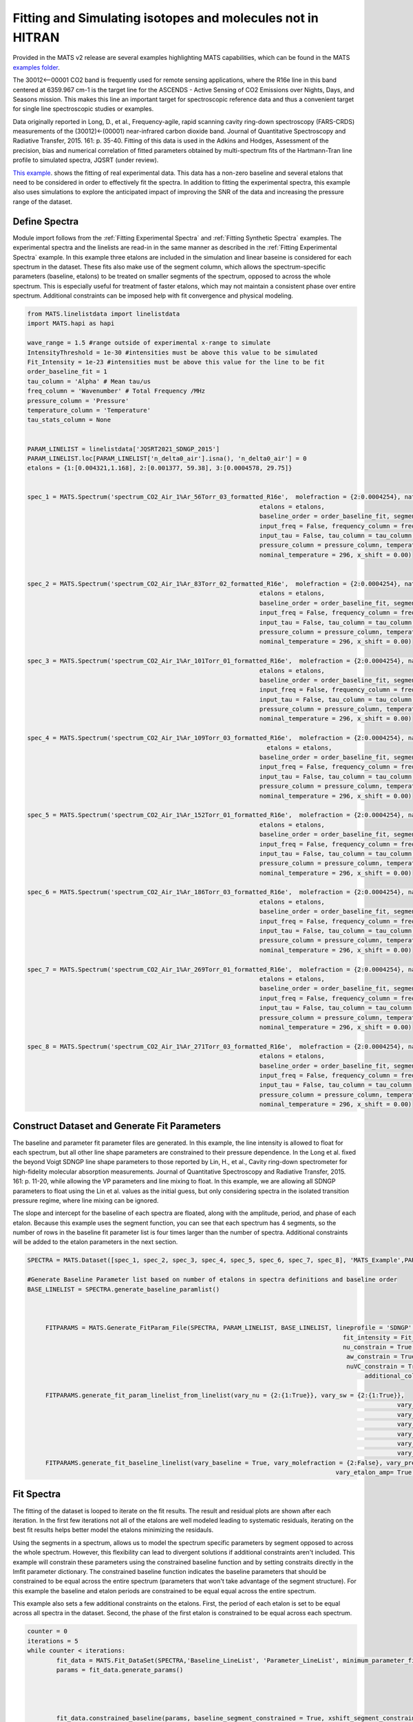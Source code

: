 Fitting and Simulating isotopes and molecules not in HITRAN
===========================================================

Provided in the MATS v2 release are several examples highlighting MATS capabilities, which can be found in the MATS `examples folder <https://github.com/usnistgov/MATS/tree/master/MATS/Examples>`_. 

The 30012<--00001 CO2 band is frequently used for remote sensing applications, where the R16e line in this band centered at 6359.967 cm-1 is the target line for the ASCENDS - Active Sensing of CO2 Emissions over Nights, Days, and Seasons mission.  This makes this line an important target for spectroscopic reference data and thus a convenient target for single line spectroscopic studies or examples.  

Data originally reported in Long, D., et al., Frequency-agile, rapid scanning cavity ring-down spectroscopy (FARS-CRDS) measurements of the (30012)←(00001) near-infrared carbon dioxide band. Journal of Quantitative Spectroscopy and Radiative Transfer, 2015. 161: p. 35-40.  Fitting of this data is used in the Adkins and Hodges, Assessment of the precision, bias and numerical correlation of fitted parameters obtained by multi-spectrum fits of the Hartmann-Tran line profile to simulated spectra, JQSRT (under review).

`This example <https://github.com/usnistgov/MATS/tree/master/MATS/Examples/nonHITRAN_Molecules>`_. shows the fitting of real experimental data.  This data has a non-zero baseline and several etalons that need to be considered in order to effectively fit the spectra.  In addition to fitting the experimental spectra, this example also uses simulations to explore the anticipated impact of improving the SNR of the data and increasing the pressure range of the dataset.  


Define Spectra 
++++++++++++++

Module import follows from the :ref:`Fitting Experimental Spectra` and :ref:`Fitting Synthetic Spectra` examples.  The experimental spectra and the linelists are read-in in the same manner as described in the :ref:`Fitting Experimental Spectra` example.  In this example three etalons are included in the simulation and linear baseine is considered for each spectrum in the dataset.  These fits also make use of the segment column, which allows the spectrum-specific parameters (baseline, etalons) to be treated on smaller segments of the spectrum, opposed to across the whole spectrum.  This is especially useful for treatment of faster etalons, which may not maintain a consistent phase over entire spectrum.  Additional constraints can be imposed help with fit convergence and physical modeling. 


.. code:: ipython3

	from MATS.linelistdata import linelistdata
	import MATS.hapi as hapi

	wave_range = 1.5 #range outside of experimental x-range to simulate
	IntensityThreshold = 1e-30 #intensities must be above this value to be simulated
	Fit_Intensity = 1e-23 #intensities must be above this value for the line to be fit
	order_baseline_fit = 1
	tau_column = 'Alpha' # Mean tau/us
	freq_column = 'Wavenumber' # Total Frequency /MHz
	pressure_column = 'Pressure'
	temperature_column = 'Temperature'
	tau_stats_column = None


	PARAM_LINELIST = linelistdata['JQSRT2021_SDNGP_2015']
	PARAM_LINELIST.loc[PARAM_LINELIST['n_delta0_air'].isna(), 'n_delta0_air'] = 0
	etalons = {1:[0.004321,1.168], 2:[0.001377, 59.38], 3:[0.0004578, 29.75]}


	spec_1 = MATS.Spectrum('spectrum_CO2_Air_1%Ar_56Torr_03_formatted_R16e',  molefraction = {2:0.0004254}, natural_abundance = True, diluent = 'air',
									etalons = etalons,
									baseline_order = order_baseline_fit, segment_column = 'Segment',
									input_freq = False, frequency_column = freq_column,
									input_tau = False, tau_column = tau_column, tau_stats_column = tau_stats_column, 
									pressure_column = pressure_column, temperature_column = temperature_column, 
									nominal_temperature = 296, x_shift = 0.00)


	spec_2 = MATS.Spectrum('spectrum_CO2_Air_1%Ar_83Torr_02_formatted_R16e',  molefraction = {2:0.0004254}, natural_abundance = True, diluent = 'air',
									etalons = etalons,
									baseline_order = order_baseline_fit, segment_column = 'Segment',
									input_freq = False, frequency_column = freq_column,
									input_tau = False, tau_column = tau_column, tau_stats_column = tau_stats_column, 
									pressure_column = pressure_column, temperature_column = temperature_column, 
									nominal_temperature = 296, x_shift = 0.00)

	spec_3 = MATS.Spectrum('spectrum_CO2_Air_1%Ar_101Torr_01_formatted_R16e',  molefraction = {2:0.0004254}, natural_abundance = True, diluent = 'air',
									etalons = etalons,
									baseline_order = order_baseline_fit, segment_column = 'Segment',
									input_freq = False, frequency_column = freq_column,
									input_tau = False, tau_column = tau_column, tau_stats_column = tau_stats_column, 
									pressure_column = pressure_column, temperature_column = temperature_column, 
									nominal_temperature = 296, x_shift = 0.00)

	spec_4 = MATS.Spectrum('spectrum_CO2_Air_1%Ar_109Torr_03_formatted_R16e',  molefraction = {2:0.0004254}, natural_abundance = True, diluent = 'air',
									  etalons = etalons,
									baseline_order = order_baseline_fit, segment_column = 'Segment',
									input_freq = False, frequency_column = freq_column,
									input_tau = False, tau_column = tau_column, tau_stats_column = tau_stats_column, 
									pressure_column = pressure_column, temperature_column = temperature_column, 
									nominal_temperature = 296, x_shift = 0.00)

	spec_5 = MATS.Spectrum('spectrum_CO2_Air_1%Ar_152Torr_01_formatted_R16e',  molefraction = {2:0.0004254}, natural_abundance = True, diluent = 'air',
									etalons = etalons,
									baseline_order = order_baseline_fit, segment_column = 'Segment',
									input_freq = False, frequency_column = freq_column,
									input_tau = False, tau_column = tau_column, tau_stats_column = tau_stats_column, 
									pressure_column = pressure_column, temperature_column = temperature_column, 
									nominal_temperature = 296, x_shift = 0.00)

	spec_6 = MATS.Spectrum('spectrum_CO2_Air_1%Ar_186Torr_03_formatted_R16e',  molefraction = {2:0.0004254}, natural_abundance = True, diluent = 'air',
									etalons = etalons,
									baseline_order = order_baseline_fit, segment_column = 'Segment',
									input_freq = False, frequency_column = freq_column,
									input_tau = False, tau_column = tau_column, tau_stats_column = tau_stats_column, 
									pressure_column = pressure_column, temperature_column = temperature_column, 
									nominal_temperature = 296, x_shift = 0.00)

	spec_7 = MATS.Spectrum('spectrum_CO2_Air_1%Ar_269Torr_01_formatted_R16e',  molefraction = {2:0.0004254}, natural_abundance = True, diluent = 'air',
									etalons = etalons,
									baseline_order = order_baseline_fit, segment_column = 'Segment',
									input_freq = False, frequency_column = freq_column,
									input_tau = False, tau_column = tau_column, tau_stats_column = tau_stats_column, 
									pressure_column = pressure_column, temperature_column = temperature_column, 
									nominal_temperature = 296, x_shift = 0.00)

	spec_8 = MATS.Spectrum('spectrum_CO2_Air_1%Ar_271Torr_03_formatted_R16e',  molefraction = {2:0.0004254}, natural_abundance = True, diluent = 'air',
									etalons = etalons,
									baseline_order = order_baseline_fit, segment_column = 'Segment',
									input_freq = False, frequency_column = freq_column,
									input_tau = False, tau_column = tau_column, tau_stats_column = tau_stats_column, 
									pressure_column = pressure_column, temperature_column = temperature_column, 
									nominal_temperature = 296, x_shift = 0.00)




	



Construct Dataset and Generate Fit Parameters
+++++++++++++++++++++++++++++++++++++++++++++
The baseline and parameter fit parameter files are generated.  In this example, the line intensity is allowed to float for each spectrum, but all other line shape parameters are constrained to their pressure dependence.  In the Long et al. fixed the beyond Voigt SDNGP line shape parameters to those reported by Lin, H., et al., Cavity ring-down spectrometer for high-fidelity molecular absorption measurements. Journal of Quantitative Spectroscopy and Radiative Transfer, 2015. 161: p. 11-20, while allowing the VP parameters and line mixing to float.  In this example, we are allowing all SDNGP parameters to float using the Lin et al. values as the initial guess, but only considering spectra in the isolated transition pressure regime, where line mixing can be ignored.  

The slope and intercept for the baseline of each spectra are floated, along with the amplitude, period, and phase of each etalon.  Because this example uses the segment function, you can see that each spectrum has 4 segments, so the number of rows in the baseline fit parameter list is four times larger than the number of spectra.  Additional constraints will be added to the etalon parameters in the next section.  
 

.. code:: ipython3

   SPECTRA = MATS.Dataset([spec_1, spec_2, spec_3, spec_4, spec_5, spec_6, spec_7, spec_8], 'MATS_Example',PARAM_LINELIST)

   #Generate Baseline Parameter list based on number of etalons in spectra definitions and baseline order
   BASE_LINELIST = SPECTRA.generate_baseline_paramlist()



	FITPARAMS = MATS.Generate_FitParam_File(SPECTRA, PARAM_LINELIST, BASE_LINELIST, lineprofile = 'SDNGP', linemixing = False, 
											  fit_intensity = Fit_Intensity, threshold_intensity = IntensityThreshold, sim_window = wave_range,
											  nu_constrain = True, sw_constrain = False, gamma0_constrain = True, delta0_constrain = True, 
											   aw_constrain = True, as_constrain = True, 
											   nuVC_constrain = True, eta_constrain =True, linemixing_constrain = True,
												additional_columns = ['local_lower_quanta'])

	FITPARAMS.generate_fit_param_linelist_from_linelist(vary_nu = {2:{1:True}}, vary_sw = {2:{1:True}},
													 vary_gamma0 = {2:{1: True}},
													 vary_delta0 = {2:{1: True}},
													 vary_aw = {2:{1: True}},
													 vary_as = {2:{1: True}},
													 vary_nuVC = {2:{1:True}},
													 vary_eta = {}, vary_linemixing = {2:{1:False}})
	FITPARAMS.generate_fit_baseline_linelist(vary_baseline = True, vary_molefraction = {2:False}, vary_pressure = False, vary_temperature = False, vary_xshift = False, 
											vary_etalon_amp= True, vary_etalon_period= True, vary_etalon_phase= True)



Fit Spectra
+++++++++++
The fitting of the dataset is looped to iterate on the fit results.  The result and residual plots are shown after each iteration.  In the first few iterations not all of the etalons are well modeled leading to systematic residuals, iterating on the best fit results helps better model the etalons minimizing the residauls.

Using the segments in a spectrum, allows us to model the spectrum specific parameters by segment opposed to across the whole spectrum.  However, this flexibility can lead to divergent solutions if additional constraints aren't included.  This example will constrain these parameters using the constrained baseline function and by setting constraits directly in the lmfit parameter dictionary.  The constrained baseline function indicates the baseline parameters that should be constrained to be equal across the entire spectrum (parameters that won't take advantage of the segment structure).  For this example the baseline and etalon periods are constrained to be equal equal across the entire spectrum.  

This example also sets a few additional constraints on the etalons.  First, the period of each etalon is set to be equal across all spectra in the dataset.  Second, the phase of the first etalon is constrained to be equal across each spectrum.   


.. code:: ipython3

 
	counter = 0
	iterations = 5
	while counter < iterations:
		fit_data = MATS.Fit_DataSet(SPECTRA,'Baseline_LineList', 'Parameter_LineList', minimum_parameter_fit_intensity = Fit_Intensity)
		params = fit_data.generate_params()




		fit_data.constrained_baseline(params, baseline_segment_constrained = True, xshift_segment_constrained = True, molefraction_segment_constrained = True,
											etalon_amp_segment_constrained = False, etalon_period_segment_constrained = True, etalon_phase_segment_constrained = False, 
											pressure_segment_constrained = True, temperature_segment_constrained = True)


		minimum_segment_spec_1 = spec_1.segments.min()


		for param in params:

			if 'etalon_1_period_' in param:
				#Sets the period of etalon_1 to be equal for all spectra
				if param != 'etalon_1_period_1_' + str(int(minimum_segment_spec_1)):
					params[param].set(expr='etalon_1_period_1_' + str(int(minimum_segment_spec_1)))
			if 'etalon_1_phase_' in param:
				#Constrains the phase of etalon_1 across each spectrum
				start_ =  (param.find('_', 9))
				end_ =  (param.find('_', param.find('_', 9) + 1))
				spectrum_number = str(param[start_ + 1:end_])

				if param != 'etalon_1_phase_'+spectrum_number + '_' + str(int(minimum_segment_spec_1)):
					params[param].set(expr= 'etalon_1_phase_'+spectrum_number + '_' + str(int(minimum_segment_spec_1)))

			if 'etalon_2_period_' in param:
				#Sets the period of etalon_1 to be equal for all spectra
				if param != 'etalon_2_period_1_' + str(int(minimum_segment_spec_1)):
					params[param].set(expr='etalon_2_period_1_' + str(int(minimum_segment_spec_1)))

			if 'etalon_3_period_' in param:
				#Sets the period of etalon_1 to be equal for all spectra
				if param != 'etalon_3_period_1_' + str(int(minimum_segment_spec_1)):
					params[param].set(expr='etalon_3_period_1_' + str(int(minimum_segment_spec_1)))


		result = fit_data.fit_data(params, wing_cutoff = 25)
		

		fit_data.residual_analysis(result, indv_resid_plot=False)
		fit_data.update_params(result)
		SPECTRA.generate_summary_file(save_file = True)
		SPECTRA.plot_model_residuals()
		counter+=1
		
		if counter == iterations:
			print (result.params.pretty_print())

Compare to Literature
+++++++++++++++++++++
The Lin et al. work reported spectra with QFs between 11000 and 29000 for pressures between 1.33kPa and 26.7kPa.  The current example work was conducted over a slightly higher pressure range of  7.5 to 36 kPa and had QFs of about 1500.

The Lin work reports uncertainty on the collisional broadening of 0.1%, the pressure shift of 0.35%, the speed-dependent broadening of 0.2%, the speed-dependent shift of 20%, and the Dicke narrowing of 1%.  The code below compares the results from the Lin et al and current fit example including a plot highlighting the reported relative uncertainty in line shape parameters reported by the fits.  The current example shows much higher fit uncertainties for speed-dependent width and Dicke narrowing, which indicates that at this QF and pressure range the spectra used in this analysis have a difficult time distinguishing between these narrowing mechanisms.  This motivates a Monte Carlo analysis that answers the question how would improving the SNR and pressure range improve the uncertainty in the reported line shape parameters.   

 
.. code:: ipython3

	Compare_Results = pd.DataFrame()
	Compare_Results['Parameters'] = ['gamma0_air', 'delta0_air', 'SD_gamma_air', 'SD_delta_air', 'nuVC_air']

	#Get Spectra line number from the parameter results list.  Alternatively, could read in the Linelist file and parse the same way as the initial Parameter linelist
	for param in result.params:
		if ('SD_gamma' in param) and (result.params[param].vary == True):
			line_number = param.replace('SD_gamma_air_line_', '')


	for parameter in Compare_Results['Parameters'].unique():
		# Get Lin et al Parameter values and uncertainties
		Compare_Results.loc[Compare_Results['Parameters'] == parameter, 'Lin et al. Value'] =  PARAM_LINELIST[(PARAM_LINELIST['local_lower_quanta']=='R16e') & (PARAM_LINELIST['global_upper_quanta']==30012)][parameter].values[0]
		lin_reported_uncertainty = {'gamma0_air':0.1, 'delta0_air':0.35, 'SD_gamma_air':0.2, 'SD_delta_air':20, 'nuVC_air':1}
		Compare_Results.loc[Compare_Results['Parameters'] == parameter, 'Lin et al. Uncertainty (%)'] =  lin_reported_uncertainty[parameter]
		
		# Get Parameter results from fitting
		Compare_Results.loc[Compare_Results['Parameters'] == parameter, 'Fit Value'] =  result.params[parameter + '_line_' + line_number].value
		Compare_Results.loc[Compare_Results['Parameters'] == parameter, 'Fit Uncertainty (%)'] =  100*np.abs(result.params[parameter + '_line_' + line_number].stderr / result.params[parameter + '_line_' + line_number].value)


	Compare_Results['Fit Percent Difference (%)'] = 100*(Compare_Results['Fit Value'] - Compare_Results['Lin et al. Value']) / Compare_Results['Fit Value']


	plt.figure(figsize=(8,5))


	plt.semilogy(Compare_Results['Parameters'], Compare_Results['Lin et al. Uncertainty (%)'].values, 'o',label='Lin et al. (2015)')
	plt.semilogy(Compare_Results['Parameters'], Compare_Results['Fit Uncertainty (%)'].values,  'x',label='Current Example')
	ax = plt.gca()
	ax.set_xticklabels(['$\gamma_{0}$', '$\delta_{0}$', '$a_{w}$', '$a_{s}$', '$\\nu_{VC}$' ])
	plt.xlabel('line profile parameter')
	plt.ylabel('Reported Fit Uncertainty (%)')

	#plt.bar(Compare_Results['Parameters'], Compare_Results['Lin et al. Percent Difference (%)'])
	#plt.errorbar(Compare_Results['Parameters'], Compare_Results['Lin et al. Percent Difference (%)'], yerr=Compare_Results['Lin et al. Uncertainty (%)'], fmt="o", color="r")

	plt.show()

	Compare_Results
	
Monte Carlo Analysis
++++++++++++++++++++

The Monte Carlo uncertainty analysis involves running numerous iterations fitting synthetic spectra at experimental conditions.  To simplify the analysis the simulation line list only includes the R16e line and will use the results of the experimental fits as the simulation values.  Additionally, a dataframe summarizing the pressures and SNR (approximated by the QF from fits to the experimental spectra) are necessary for defining the simulation conditions.  In this analysis we are comparing the synthetic results at experimetnal conditions, to those with three addtional low pressure spectra and with SNR of 5000 (about three times larger than observed in the experimental spectra).

.. code:: ipython3

	# Generate linelist only using the R16e line and using the results from the experimental fits
	SIMULATION_LINELIST = PARAM_LINELIST[(PARAM_LINELIST['local_lower_quanta']=='R16e') & (PARAM_LINELIST['global_upper_quanta']==30012)].copy()
	SIMULATION_LINELIST.reset_index(inplace = True)


	SIMULATION_LINELIST.loc[SIMULATION_LINELIST.index ==0, 'gamma0_air'] = result.params['gamma0_air_line_' + line_number].value
	SIMULATION_LINELIST.loc[SIMULATION_LINELIST.index == 0, 'delta0_air'] = result.params['delta0_air_line_' + line_number].value
	SIMULATION_LINELIST.loc[SIMULATION_LINELIST.index == 0, 'nuVC_air'] = result.params['nuVC_air_line_' + line_number].value
	SIMULATION_LINELIST.loc[SIMULATION_LINELIST.index == 0, 'SD_gamma_air'] = result.params['SD_gamma_air_line_' + line_number].value
	SIMULATION_LINELIST.loc[SIMULATION_LINELIST.index == 0, 'SD_delta_air'] = result.params['SD_delta_air_line_' + line_number].value
	SIMULATION_LINELIST.loc[SIMULATION_LINELIST.index == 0, 'y_air_296'] = 0
	SIMULATION_LINELIST['nuVC_air']
	

.. code:: ipython3

	# Pressure and QF of Fit Results for Simulation at Experiment Conditions
	Exp_Simulation_conditions = pd.DataFrame()
	Exp_Simulation_conditions['Spectrum Number'] = SPECTRA.get_list_spectrum_numbers()
	for spec in SPECTRA.spectra:
		Exp_Simulation_conditions.loc[Exp_Simulation_conditions['Spectrum Number']==spec.spectrum_number,'SNR']=spec.calculate_QF()
		Exp_Simulation_conditions.loc[Exp_Simulation_conditions['Spectrum Number']==spec.spectrum_number,'Pressures']= np.around(spec.get_pressure_torr())
		
	New_Simulation_conditions = Exp_Simulation_conditions.copy()
	New_Simulation_conditions['SNR'] = 5000
	new_pressures = pd.DataFrame(data = {'Pressures' : [5, 10, 25], 'SNR': [5000, 5000, 5000]})
	New_Simulation_conditions = New_Simulation_conditions.append(new_pressures)

.. code:: ipython3

	gamma0_err = Compare_Results[Compare_Results['Parameters'] == 'gamma0_air']['Fit Uncertainty (%)'].values[0]/100 #per
	delta0_err = Compare_Results[Compare_Results['Parameters'] == 'delta0_air']['Fit Uncertainty (%)'].values[0]/100 #per
	aw_err = Compare_Results[Compare_Results['Parameters'] == 'SD_gamma_air']['Fit Uncertainty (%)'].values[0]/100#per
	as_err = Compare_Results[Compare_Results['Parameters'] == 'SD_delta_air']['Fit Uncertainty (%)'].values[0]/100 #per
	nuVC_err = Compare_Results[Compare_Results['Parameters'] == 'nuVC_air']['Fit Uncertainty (%)'].values[0]/100 #per
	
.. code:: ipython3

	def gen_spec(simulation_conditions, i, simulation_linelist):
    sample_molefraction =  {2:0.0004254}
    wave_min = 6358.972 #cm-1
    wave_max = 6360.963 #cm-1
    wave_space = 0.006772 #cm-1
    wave_error = 4.67e-7
    
    etalons = {1:[0.004321,1.168], 2:[0.001377, 59.38], 3:[0.0004578, 29.75]}

    spec = MATS.simulate_spectrum(simulation_linelist, 
                             baseline_terms = [0,0],
                            wave_min = wave_min, wave_max = wave_max,  wave_space = wave_space, wave_error = wave_error,
                            SNR = simulation_conditions['SNR'].values[i], etalons = etalons, 
                            temperature = 23.25,
                            pressure = simulation_conditions['Pressures'].values[i], 
                            wing_cutoff = 25,  wing_method = 'wing_cutoff', 
                            filename = str(int(simulation_conditions['Pressures'].values[i])) + 'torr', 
                            molefraction = sample_molefraction, 
                            natural_abundance = True, nominal_temperature = 296, IntensityThreshold = 1e-30, num_segments = 1)
    return spec
	
The mc_ function defined below simply takes the simulation conditions and number of iterations as inputs.  Spectra are simulated at the experimental conditions for just the R16e line using the linelist determined from the fits to the experimental spectra.  The inital guesses for the fitting are perturbed randomly at the magnitude of the reported fit error of the fits to the experimental data.  The fits are conducted in the same manner as those to the experimental data without the use of the segment function.  Results from each iteration are saved the MC_result file.  

.. code:: ipython3

	def mc_(iterations, simulation_conditions, MC_result_file):
		'''
		Runs the MC simulation for given number of iterations using the pressures and SNR defined in simulation condition dataframe for the R16e line and saves results to file
		'''
		MC_Results = pd.DataFrame()
		MC_Results['Iterations'] = np.arange(0, iterations)
		MC_Results['gamma0_air'] = SIMULATION_LINELIST['gamma0_air'].values[0]
		MC_Results['delta0_air'] = SIMULATION_LINELIST['delta0_air'].values[0]
		MC_Results['SD_gamma_air'] = SIMULATION_LINELIST['SD_gamma_air'].values[0]
		MC_Results['SD_delta_air'] = SIMULATION_LINELIST['SD_delta_air'].values[0]
		MC_Results['nuVC_air'] = SIMULATION_LINELIST['nuVC_air'].values[0]
		MC_Results['y_air_296'] = SIMULATION_LINELIST['y_air_296'].values[0]

		for iteration in np.arange(0, iterations):

			#Read in Possible linelists
			PARAM_LINELIST = SIMULATION_LINELIST.copy()

			if len(simulation_conditions) ==8:
				spec_1 = gen_spec(simulation_conditions, 0, SIMULATION_LINELIST)
				spec_2 = gen_spec(simulation_conditions, 1, SIMULATION_LINELIST)
				spec_3 = gen_spec(simulation_conditions, 2, SIMULATION_LINELIST)
				spec_4 = gen_spec(simulation_conditions, 3, SIMULATION_LINELIST)
				spec_5 = gen_spec(simulation_conditions, 4, SIMULATION_LINELIST)
				spec_6 = gen_spec(simulation_conditions, 5, SIMULATION_LINELIST)
				spec_7 = gen_spec(simulation_conditions, 6, SIMULATION_LINELIST)
				spec_8 = gen_spec(simulation_conditions, 7, SIMULATION_LINELIST)
				SPECTRA = MATS.Dataset([spec_1, spec_2, spec_3, spec_4, spec_5, spec_6, spec_7, spec_8], 'Monte Carlo Analysis',PARAM_LINELIST) 
			elif len(simulation_conditions) == 11:
				spec_1 = gen_spec(simulation_conditions, 0, SIMULATION_LINELIST)
				spec_2 = gen_spec(simulation_conditions, 1, SIMULATION_LINELIST)
				spec_3 = gen_spec(simulation_conditions, 2, SIMULATION_LINELIST)
				spec_4 = gen_spec(simulation_conditions, 3, SIMULATION_LINELIST)
				spec_5 = gen_spec(simulation_conditions, 4, SIMULATION_LINELIST)
				spec_6 = gen_spec(simulation_conditions, 5, SIMULATION_LINELIST)
				spec_7 = gen_spec(simulation_conditions, 6, SIMULATION_LINELIST)
				spec_8 = gen_spec(simulation_conditions, 7, SIMULATION_LINELIST)
				spec_9 = gen_spec(simulation_conditions, 8, SIMULATION_LINELIST)
				spec_10 = gen_spec(simulation_conditions, 9, SIMULATION_LINELIST)
				spec_11 = gen_spec(simulation_conditions, 10, SIMULATION_LINELIST)
				SPECTRA = MATS.Dataset([spec_1, spec_2, spec_3, spec_4, spec_5, spec_6, spec_7, spec_8, spec_9, spec_10, spec_11], 'Monte Carlo Analysis',PARAM_LINELIST) 
			

		
				


			#Generate Baseline Parameter list based on number of etalons in spectra definitions and baseline order
			BASE_LINELIST = SPECTRA.generate_baseline_paramlist()
			
			
			gamma0_err = Compare_Results[Compare_Results['Parameters'] == 'gamma0_air']['Fit Uncertainty (%)'].values[0]/100 #per
			delta0_err = Compare_Results[Compare_Results['Parameters'] == 'delta0_air']['Fit Uncertainty (%)'].values[0]/100 #per
			aw_err = Compare_Results[Compare_Results['Parameters'] == 'SD_gamma_air']['Fit Uncertainty (%)'].values[0]/100#per
			as_err = Compare_Results[Compare_Results['Parameters'] == 'SD_delta_air']['Fit Uncertainty (%)'].values[0]/100 #per
			nuVC_err = Compare_Results[Compare_Results['Parameters'] == 'nuVC_air']['Fit Uncertainty (%)'].values[0]/100 #per
			

			PARAM_LINELIST.loc[PARAM_LINELIST['molec_id'] == 2, 'gamma0_air'] = PARAM_LINELIST[PARAM_LINELIST['molec_id']==2]['gamma0_air'].values*(1 + np.random.normal(loc = 0, scale =1, size = len(PARAM_LINELIST[PARAM_LINELIST['molec_id']==2]['sw']))*gamma0_err)
			PARAM_LINELIST.loc[PARAM_LINELIST['molec_id'] == 2, 'delta0_air'] = PARAM_LINELIST[PARAM_LINELIST['molec_id']==2]['delta0_air'].values*(1 + np.random.normal(loc = 0, scale =1, size = len(PARAM_LINELIST[PARAM_LINELIST['molec_id']==2]['sw']))*delta0_err)
			PARAM_LINELIST.loc[PARAM_LINELIST['molec_id'] == 2, 'SD_gamma_air'] = PARAM_LINELIST[PARAM_LINELIST['molec_id']==2]['SD_gamma_air'].values*(1 + np.random.normal(loc = 0, scale =1, size = len(PARAM_LINELIST[PARAM_LINELIST['molec_id']==2]['sw']))*aw_err)
			PARAM_LINELIST.loc[PARAM_LINELIST['molec_id'] == 2, 'SD_delta_air'] = PARAM_LINELIST[PARAM_LINELIST['molec_id']==2]['SD_delta_air'].values*(1 + np.random.normal(loc = 0, scale =1, size = len(PARAM_LINELIST[PARAM_LINELIST['molec_id']==2]['sw']))*as_err)
			PARAM_LINELIST.loc[PARAM_LINELIST['molec_id'] == 2, 'nuVC_air'] = PARAM_LINELIST[PARAM_LINELIST['molec_id']==2]['nuVC_air'].values*(1 + np.random.normal(loc = 0, scale =1, size = len(PARAM_LINELIST[PARAM_LINELIST['molec_id']==2]['sw']))*nuVC_err)



			FITPARAMS = MATS.Generate_FitParam_File(SPECTRA, PARAM_LINELIST, BASE_LINELIST, lineprofile = 'SDNGP', linemixing = False, 
													  fit_intensity = Fit_Intensity, threshold_intensity = IntensityThreshold, sim_window = wave_range,
													  nu_constrain = True, sw_constrain = False, gamma0_constrain = True, delta0_constrain = True, 
													   aw_constrain = True, as_constrain = True, 
													   nuVC_constrain = True, eta_constrain =True, linemixing_constrain = True,
														additional_columns = ['local_lower_quanta'])



			FITPARAMS.generate_fit_param_linelist_from_linelist(vary_nu = {2:{1:True}}, vary_sw = {2:{1:True}},
															 vary_gamma0 = {2:{1: True}},
															 vary_delta0 = {2:{1: True}},
															 vary_aw = {2:{1: True}},
															 vary_as = {2:{1: True}},
															 vary_nuVC = {2:{1:True}},
															 vary_eta = {}, vary_linemixing = {2:{1:False}})
			FITPARAMS.generate_fit_baseline_linelist(vary_baseline = True, vary_molefraction = {2:False}, vary_pressure = False, vary_temperature = False, vary_xshift = False, 
													vary_etalon_amp= True, vary_etalon_period= True, vary_etalon_phase= True)


			fit_data = MATS.Fit_DataSet(SPECTRA,'Baseline_LineList', 'Parameter_LineList', minimum_parameter_fit_intensity = Fit_Intensity)
			params = fit_data.generate_params()


			result = fit_data.fit_data(params, wing_cutoff = 25)

			fit_data.residual_analysis(result, indv_resid_plot=False)
			fit_data.update_params(result)
			#SPECTRA.generate_summary_file(save_file = True)
			#SPECTRA.plot_model_residuals()

			
			#line Shape Parameters
			MC_Results.loc[MC_Results['Iterations']== iteration, 'gamma0_air_fit'] =result.params['gamma0_air_line_0'].value
			MC_Results.loc[MC_Results['Iterations']== iteration, 'gamma0_air_fit_err'] =result.params['gamma0_air_line_0'].stderr
			MC_Results.loc[MC_Results['Iterations']== iteration, 'delta0_air_fit'] = result.params['delta0_air_line_0'].value
			MC_Results.loc[MC_Results['Iterations']== iteration, 'delta0_air_fit_err'] = result.params['delta0_air_line_0'].stderr
			MC_Results.loc[MC_Results['Iterations']== iteration, 'nuVC_air_fit'] = result.params['nuVC_air_line_0'].value
			MC_Results.loc[MC_Results['Iterations']== iteration, 'nuVC_air_fit_err'] = result.params['nuVC_air_line_0'].stderr
			MC_Results.loc[MC_Results['Iterations']== iteration, 'SD_gamma_air_fit'] =result.params['SD_gamma_air_line_0'].value
			MC_Results.loc[MC_Results['Iterations']== iteration, 'SD_gamma_air_fit_err'] =result.params['SD_gamma_air_line_0'].stderr
			MC_Results.loc[MC_Results['Iterations']== iteration, 'SD_delta_air_fit'] =result.params['SD_delta_air_line_0'].value
			MC_Results.loc[MC_Results['Iterations']== iteration, 'SD_delta_air_fit_err'] =result.params['SD_delta_air_line_0'].stderr



			MC_Results.loc[MC_Results['Iterations']== iteration, 'QF_1'] = spec_1.calculate_QF()
			MC_Results.loc[MC_Results['Iterations']== iteration, 'QF_2'] = spec_2.calculate_QF()
			MC_Results.loc[MC_Results['Iterations']== iteration, 'QF_3'] = spec_3.calculate_QF()
			MC_Results.loc[MC_Results['Iterations']== iteration, 'QF_4'] = spec_4.calculate_QF()
			MC_Results.loc[MC_Results['Iterations']== iteration, 'QF_5'] = spec_5.calculate_QF()
			MC_Results.loc[MC_Results['Iterations']== iteration, 'QF_6'] = spec_6.calculate_QF()
			MC_Results.loc[MC_Results['Iterations']== iteration, 'QF_7'] = spec_7.calculate_QF()
			MC_Results.loc[MC_Results['Iterations']== iteration, 'QF_8'] = spec_8.calculate_QF()
			if len(simulation_conditions) == 11:
				MC_Results.loc[MC_Results['Iterations']== iteration, 'QF_9'] = spec_9.calculate_QF()
				MC_Results.loc[MC_Results['Iterations']== iteration, 'QF_10'] = spec_10.calculate_QF()
				MC_Results.loc[MC_Results['Iterations']== iteration, 'QF_11'] = spec_11.calculate_QF()
				

			MC_Results.to_csv(MC_result_file + '.csv', index = False)
			
.. code:: ipython3

	mc_(50, Exp_Simulation_conditions, 'Experimental_Conditions_MC')
	mc_(50, New_Simulation_conditions, 'New_Conditions_MC')
        

The parameter_eval function summarizes the MC results comparing the fit average and standard deviation across the iterations to the reported fit uncertainty on each iteration.  This also calculates the fractional error compared to the simulation value.  Plots of summary and dataframe are generated for visualization.

.. code:: ipython3

	def parameter_eval(df, report_df):
		'''
		Summarizes MC results for a given parameter
		'''
		params = ['gamma0_air', 'delta0_air', 'SD_gamma_air', 'SD_delta_air', 'nuVC_air']
		fig = plt.figure(constrained_layout=True, figsize = [20,3])
		spec = gridspec.GridSpec(ncols=5, nrows=1, figure=fig)
		ax1 = fig.add_subplot(spec[0, 0])
		ax2 = fig.add_subplot(spec[0,1])
		ax3 = fig.add_subplot(spec[0,2])
		ax4 = fig.add_subplot(spec[0,3])
		ax5 = fig.add_subplot(spec[0,4])
		
		axes = [ax1, ax2, ax3, ax4, ax5]
		count =0
		for simulated_column in params:
			param_avg = df[simulated_column + '_fit'].median()
			param_std = df[simulated_column + '_fit'].std()
			param_err_avg = df[simulated_column + '_fit_err'].median()

			if df[simulated_column].values[0] == 0:
				param_frac_err = 0
				param_fit_err = 0
			else:
				param_frac_err = 100*(param_avg - df[simulated_column].values[0]) / df[simulated_column].values[0]
				param_fit_err = np.abs(100*param_std / param_avg)
			if param_err_avg == 0:
				param_err_ratio = 0
			else:
				param_err_ratio = param_std/param_err_avg

			report_df.loc[report_df['Reported Values']==simulated_column, 'Simulated Value'] = df[simulated_column].values[0]
			report_df.loc[report_df['Reported Values']==simulated_column, 'Parameter Fit Average'] = param_avg
			report_df.loc[report_df['Reported Values']==simulated_column, 'Parameter Fit StDev'] = param_std
			report_df.loc[report_df['Reported Values']==simulated_column, 'Parameter Error Average'] = param_err_avg 
			report_df.loc[report_df['Reported Values']==simulated_column, 'Parameter Fractional Error'] = param_frac_err
			report_df.loc[report_df['Reported Values']==simulated_column, 'Parameter Fit Error'] = param_fit_err
			report_df.loc[report_df['Reported Values']==simulated_column, 'Error Ratio'] = param_err_ratio
			
			ax = axes[count]
			ax.errorbar(df['Iterations'], df[simulated_column + '_fit'], fmt = 'o', yerr = df[simulated_column + '_fit_err'])
			ax.hlines(param_avg, 0, 50)
			ax.hlines(param_avg + param_std, 0, 50, linestyles = 'dashed')
			ax.hlines(param_avg - param_std, 0, 50, linestyles = 'dashed')
			ax.hlines(df[simulated_column].values[0], 0, 50, linestyles = 'dashed', colors = 'r')
			ax.set_title(simulated_column)
			ax.set_xlabel('interations')
			
			ax.ticklabel_format(useOffset=False)
			count+=1
		ax1.set_ylabel('Parameter Value')

		plt.show()
		
		return report_df


The Experimental parameter result table shows good agreement in the fit uncertainty reported in the experimental data and averaged over the iterations of the MC analysis conducted at experimental conditions.  This also provides a measure of the ratio between the standard deviations in the fit values across the iterations compared to the average fit uncertainty.  Ratios greater than one indicate that the fit uncertainty reported by one iteration might under represent the uncertainty, most likely because of correlation between parameters that aren't included in the calculation of the fit uncertainty.  This ratio, when greater than one, could act as a correction factor to increase the experiment fit uncertainty.

By comparing the average fit uncertainties over MC simulations in the new conditions (higher SNR and 3 extra pressures) to the experimental conditions indicate that the proposed improvements to the experiments can be expected to reduce the uncertainties in the spectroscopic parameters by factors of 2.8 to 3.7.  The largest improvement would be to the Dicke narrowing parameter, which is aided by not only the higher SNR, but also by the inclusion of additional low-pressure spectra that fall in a domain where the Dicke narrowing mechanism dominates over the speed-dependent narrowing.  


.. code:: ipython3

	exp_MC = pd.read_csv('Experimental_Conditions_MC.csv')
	new_MC = pd.read_csv('New_Conditions_MC.csv')

	EXP_SUMMARY = pd.DataFrame()
	EXP_SUMMARY['Reported Values'] = ['gamma0_air', 'delta0_air', 'SD_gamma_air', 'SD_delta_air', 'nuVC_air']
	EXP_SUMMARY['Simulated Value'] = 0
	EXP_SUMMARY['Parameter Fit Average'] = 0
	EXP_SUMMARY['Parameter Fit StDev'] = 0
	EXP_SUMMARY['Parameter Fractional Error'] = 0
	EXP_SUMMARY['Parameter Fit Error'] = 0
	EXP_SUMMARY['Error Ratio'] = 0

	NEW_SUMMARY = EXP_SUMMARY.copy()

	EXP_SUMMARY = parameter_eval(exp_MC, EXP_SUMMARY)
	NEW_SUMMARY= parameter_eval(new_MC, NEW_SUMMARY)
	EXP_SUMMARY
	
.. code:: ipython3

	NEW_SUMMARY['Improvement Over Experiment'] = EXP_SUMMARY['Parameter Fit Error'].values/NEW_SUMMARY['Parameter Fit Error'].values

	NEW_SUMMARY
